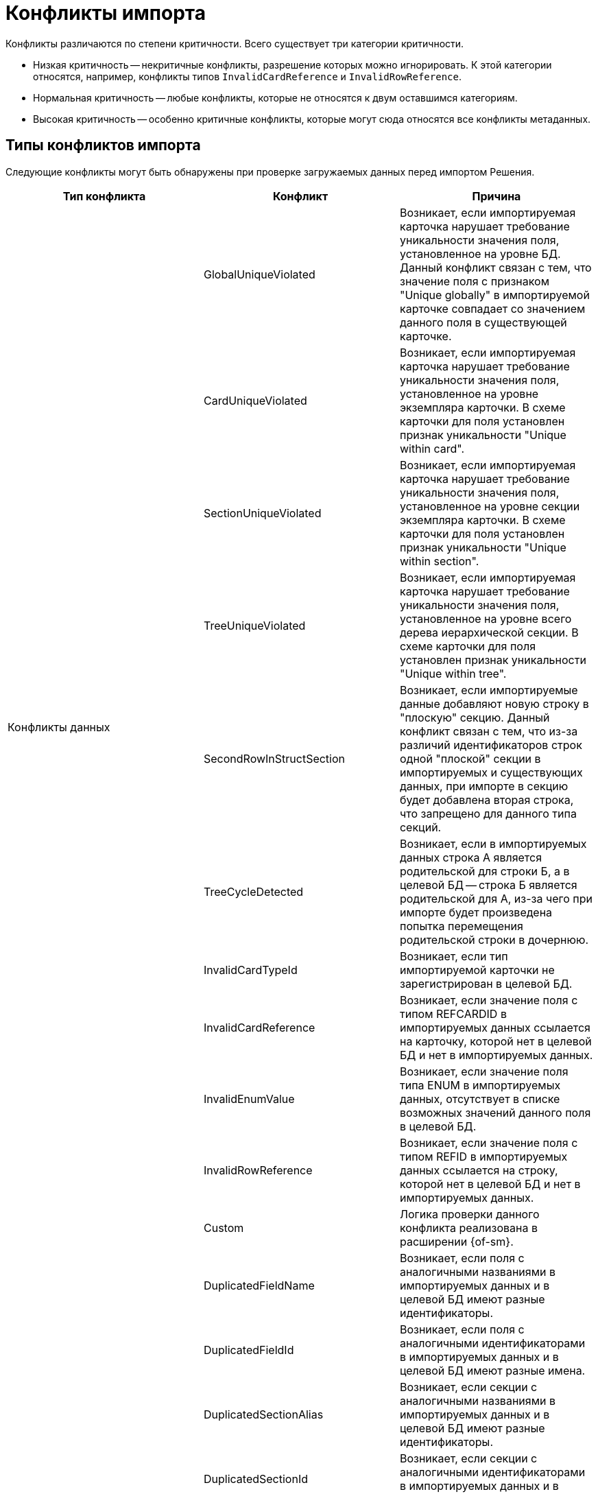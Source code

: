 = Конфликты импорта

Конфликты различаются по степени критичности. Всего существует  три категории критичности.

* Низкая критичность -- некритичные конфликты, разрешение которых можно игнорировать. К этой категории относятся, например, конфликты типов `InvalidCardReference` и `InvalidRowReference`.
* Нормальная критичность -- любые конфликты, которые не относятся к двум оставшимся категориям.
* Высокая критичность -- особенно критичные конфликты, которые могут сюда относятся все конфликты метаданных.

[#types]
== Типы конфликтов импорта

Следующие конфликты могут быть обнаружены при проверке загружаемых данных перед импортом Решения.

[cols=",,",options="header"]
|===

|Тип конфликта
|Конфликт
|Причина

.11+|Конфликты данных

|GlobalUniqueViolated
|Возникает, если импортируемая карточка нарушает требование уникальности значения поля, установленное на уровне БД. Данный конфликт связан с тем, что значение поля с признаком "Unique globally" в импортируемой карточке совпадает со значением данного поля в существующей карточке.

|CardUniqueViolated
|Возникает, если импортируемая карточка нарушает требование уникальности значения поля, установленное на уровне экземпляра карточки. В схеме карточки для поля установлен признак уникальности "Unique within card".

|SectionUniqueViolated
|Возникает, если импортируемая карточка нарушает требование уникальности значения поля, установленное на уровне секции экземпляра карточки. В схеме карточки для поля установлен признак уникальности "Unique within section".

|TreeUniqueViolated
|Возникает, если импортируемая карточка нарушает требование уникальности значения поля, установленное на уровне всего дерева иерархической секции. В схеме карточки для поля установлен признак уникальности "Unique within tree".

|SecondRowInStructSection
|Возникает, если импортируемые данные добавляют новую строку в "плоскую" секцию. Данный конфликт связан с тем, что из-за различий идентификаторов строк одной "плоской" секции в импортируемых и существующих данных, при импорте в секцию будет добавлена вторая строка, что запрещено для данного типа секций.

|TreeCycleDetected
|Возникает, если в импортируемых данных строка A является родительской для строки Б, а в целевой БД -- строка Б является родительской для А, из-за чего при импорте будет произведена попытка перемещения родительской строки в дочернюю.

|InvalidCardTypeId
|Возникает, если тип импортируемой карточки не зарегистрирован в целевой БД.

|InvalidCardReference
|Возникает, если значение поля с типом REFCARDID в импортируемых данных ссылается на карточку, которой нет в целевой БД и нет в импортируемых данных.

|InvalidEnumValue
|Возникает, если значение поля типа ENUM в импортируемых данных, отсутствует в списке возможных значений данного поля в целевой БД.

|InvalidRowReference
|Возникает, если значение поля с типом REFID в импортируемых данных ссылается на строку, которой нет в целевой БД и нет в импортируемых данных.

|Custom
|Логика проверки данного конфликта реализована в расширении {of-sm}.

.11+|Конфликты метаданных
|DuplicatedFieldName
|Возникает, если поля с аналогичными названиями в импортируемых данных и в целевой БД имеют разные идентификаторы.

|DuplicatedFieldId
|Возникает, если поля с аналогичными идентификаторами в импортируемых данных и в целевой БД имеют разные имена.

|DuplicatedSectionAlias
|Возникает, если секции с аналогичными названиями в импортируемых данных и в целевой БД имеют разные идентификаторы.

|DuplicatedSectionId
|Возникает, если секции с аналогичными идентификаторами в импортируемых данных и в целевой БД имеют разные имена.

|InvalidReferencedCardTypeId
|Возникает, если поле с типом REFID или REFCARDID в импортируемых данных ссылается на тип карточек, которого нет в целевой БД.

|InvalidReferencedSectionTypeId
|Возникает, если поле с типом REFID или REFCARDID в импортируемых данных ссылается на тип секции, которой нет в целевой БД и в импортируемых данных.

|InvalidReferencedField
|Возникает, если поле с типом REFID или REFCARDID в импортируемых данных и поле в целевой БД ссылаются на разные типы карточек или типы секций.

|IncompatibleFieldTypeChange
|Возникает, если тип поля в импортируемых данных несовместим с типом данного поля в целевой БД, или различается список возможных значений поля с типом ENUM.

|InvalidCardTypeId
|Возникает, если расширенная секции в импортируемых данных расширяет тип карточек, отсутствующий в целевой БД.

|InvalidParentSectionId
|Возникает, если родительская секция импортируемой дочерней секции отсутствует в целевой БД и в импортируемых данных.

|OwnerCardID
a|Возникает, когда импортировался файл, у которого в `OwnerCardID` прописан несуществующий идентификатор карточки.

// * Которой не существует на приемнике.
// * Нет в составе импортируемых данных.
// * Имеет идентификатор справочника, не совпадающий с его типом.

|RowParentChangedConflict
|Возникает, когда различаются родители у строки данных в базе-приемнике и в импортируемом решении.

|Custom
|Логика проверки данного конфликта реализована в расширении {of-sm}.

|===

[#resolution]
== Варианты решения конфликтов импорта

Следующие варианты решения конфликтов могут быть применены к данным перед импортом Решения.

[cols=","]
|===

|Отредактировать объект вручную в базе-приёмнике.
|Данный вариант предполагает, что пользователь самостоятельно исправит в целевой БД конфликтующие данные.

|Заменить старый объект новым.
|Заменяет значение ROWID в импортируемых данных на значение из целевой БД. Данное решение предлагается для конфликтов: TreeUniqueViolated, SectionUniqueViolated.

|Поменять поле импортируемого объекта.
|Заменяет идентификатор поля в импортируемых данных на новый. Данное решение предлагается для конфликтов: TreeUniqueViolated, SectionUniqueViolated.

|Заменить ID на Guid.Empty.
|Изменяет идентификатор ссылки на "00000000-0000-0000-0000-000000000000". Данное решение предлагается для конфликта: InvalidRowReference.

|Не импортировать секцию метаданных.
|Удаляет из импортируемых данных вызывавшую конфликт секцию. Данное решение предлагается для конфликта: DuplicatedSectionAlias.

|Не импортировать поле метаданных
|Удаляет из импортируемых данных вызывавшее конфликт поле. Данное решение предлагается для конфликта: DuplicatedFieldName.

|Заменить старую роль новой.
|Заменяет идентификатор роли в импортируемых данных на значение из целевой БД. Данное решение предлагается для конфликта: Custom при нарушении уникальности имени для роли.

|Поменять имя импортируемой роли.
|Заменяет идентификатор роли в импортируемых данных на новый. Данное решение предлагается для конфликта: Custom при нарушении уникальности имени для роли.

|Заменить старую разметку новой.
|Заменяет идентификатор разметки в импортируемых данных на значение из целевой БД. Данное решение предлагается для конфликта: Custom при нарушении уникальности имени для разметки.

|Поменять имя импортируемой разметки.
|Заменяет идентификатор разметки в импортируемых данных на новый. Данное решение предлагается для конфликта: Custom при нарушении уникальности имени для разметки.

|Перенести строку из импортируемого решения в родительскую строку приёмника (вариант разрешения по умолчанию).
|В случае конфликта с изменением родителя строки данных присоединяет строку из импортируемого решения к родительской строке в базе-приёмнике.

|Не импортировать строку и её подчинённые строки.
|В случае конфликта с изменением родителя строки данных не выполняет импорт конфликтной строки.

|Задать в `OwnerCardID` одно из вычисленных значений
|Значение вычисляется путем анализа импортируемых данных, находятся карточки, ссылающиеся на этот файл.

|Игнорировать
|Вариант разрешения позволяет пропустить разрешение некритичного конфликта.

|===

[#batch]
== Групповое решение конфликтов

При большом количестве конфликтов существует возможность группового разрешения однотипных конфликтов -- флаги в правой части строки конфликта.

.Доступны следующие варианты группового разрешения:
* Ручной выбор конфликтов. При таком варианте можно выбрать каждый конфликт с помощью флага в правой части строки для каждого конфликта.
* Групповой выбор с помощью флага `*Конфликты без разрешения*`. Позволяет выбрать только конфликты, у которых нет разрешения. Статус разрешения обозначается иконкой-индикатором в столбце _Разрешён_.
* Групповой выбор с помощью флага `*Выбрать всё*`. Позволяет выбрать или отменить выбор всех обнаруженных конфликтов.
* Групповой выбор похожих конфликтов с помощью кнопки *Выбрать похожие*. Кнопка позволяет сгруппировать все конфликты одного вида и применить к ним одно из доступных разрешений. Похожие конфликты перемещаются наверх таблицы.

При выборе двух и более однотипных конфликтов становится доступной кнопка *Применить групповое решение*. Нажатие на кнопку вызывает окно выбора доступных вариантов решения. Выберите из списка <<resolution,вариант решения>>, запустите разрешение кнопкой *Продолжить* или отмените групповое решение кнопкой *Отмена*. При выборе *Продолжить* выбранный вариант решения конфликта применяется ко всем выбранным конфликтам, при выборе *Отмена* окно закрывается, вариант решения не применяется.

Если были выбраны конфликты разного типа, при нажатии на кнопку *Применить групповое решение* отображается сообщение `Решение доступно для X конфликтов из Y выбранных`.
